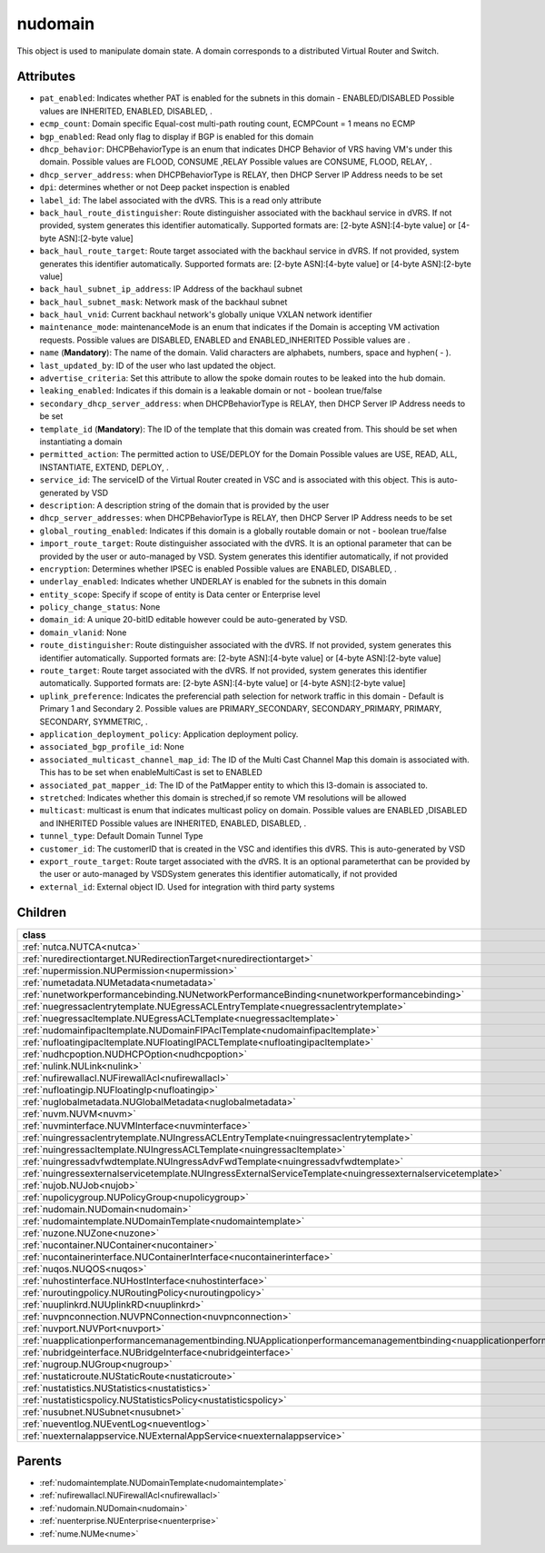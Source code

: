 .. _nudomain:

nudomain
===========================================

.. class:: nudomain.NUDomain(bambou.nurest_object.NUMetaRESTObject,):

This object is used to manipulate domain state. A domain corresponds to a distributed Virtual Router and Switch.


Attributes
----------


- ``pat_enabled``: Indicates whether PAT is enabled for the subnets in this domain - ENABLED/DISABLED Possible values are INHERITED, ENABLED, DISABLED, .

- ``ecmp_count``: Domain specific Equal-cost multi-path routing count, ECMPCount = 1 means no ECMP

- ``bgp_enabled``: Read only flag to display if BGP is enabled for this domain

- ``dhcp_behavior``: DHCPBehaviorType is an enum that indicates DHCP Behavior of VRS having VM's under this domain. Possible values are FLOOD, CONSUME ,RELAY Possible values are CONSUME, FLOOD, RELAY, .

- ``dhcp_server_address``: when DHCPBehaviorType is RELAY, then DHCP Server IP Address needs to be set

- ``dpi``: determines whether or not Deep packet inspection is enabled

- ``label_id``: The label associated with the dVRS. This is a read only attribute

- ``back_haul_route_distinguisher``: Route distinguisher associated with the backhaul service in dVRS. If not provided, system generates this identifier automatically. Supported formats are: [2-byte ASN]:[4-byte value] or [4-byte ASN]:[2-byte value]

- ``back_haul_route_target``: Route target associated with the backhaul service in dVRS. If not provided, system generates this identifier automatically. Supported formats are: [2-byte ASN]:[4-byte value] or [4-byte ASN]:[2-byte value]

- ``back_haul_subnet_ip_address``: IP Address of the backhaul subnet 

- ``back_haul_subnet_mask``: Network mask of the backhaul subnet

- ``back_haul_vnid``: Current backhaul network's globally unique VXLAN network identifier

- ``maintenance_mode``: maintenanceMode is an enum that indicates if the Domain is accepting VM activation requests. Possible values are DISABLED, ENABLED and ENABLED_INHERITED Possible values are .

- ``name`` (**Mandatory**): The name of the domain. Valid characters are  alphabets, numbers, space and hyphen( - ).

- ``last_updated_by``: ID of the user who last updated the object.

- ``advertise_criteria``: Set this attribute to allow the spoke domain routes to be leaked into the hub domain.

- ``leaking_enabled``: Indicates if this domain is a leakable domain or not - boolean true/false

- ``secondary_dhcp_server_address``: when DHCPBehaviorType is RELAY, then DHCP Server IP Address needs to be set

- ``template_id`` (**Mandatory**): The ID of the template that this domain was created from. This should be set when instantiating a domain

- ``permitted_action``: The permitted  action to USE/DEPLOY for the Domain Possible values are USE, READ, ALL, INSTANTIATE, EXTEND, DEPLOY, .

- ``service_id``: The serviceID of the Virtual Router created in VSC and is associated with this object. This is auto-generated by VSD

- ``description``: A description string of the domain that is provided by the user

- ``dhcp_server_addresses``: when DHCPBehaviorType is RELAY, then DHCP Server IP Address needs to be set

- ``global_routing_enabled``: Indicates if this domain is a globally routable domain or not - boolean true/false

- ``import_route_target``: Route distinguisher associated with the dVRS. It is an optional parameter that can be provided by the user or auto-managed by VSD. System generates this identifier automatically, if not provided

- ``encryption``: Determines whether IPSEC is enabled Possible values are ENABLED, DISABLED, .

- ``underlay_enabled``: Indicates whether UNDERLAY is enabled for the subnets in this domain

- ``entity_scope``: Specify if scope of entity is Data center or Enterprise level

- ``policy_change_status``: None

- ``domain_id``: A unique 20-bitID editable however could be auto-generated by VSD.

- ``domain_vlanid``: None

- ``route_distinguisher``: Route distinguisher associated with the dVRS. If not provided, system generates this identifier automatically. Supported formats are: [2-byte ASN]:[4-byte value] or [4-byte ASN]:[2-byte value]

- ``route_target``: Route target associated with the dVRS. If not provided, system generates this identifier automatically. Supported formats are: [2-byte ASN]:[4-byte value] or [4-byte ASN]:[2-byte value]

- ``uplink_preference``: Indicates the preferencial path selection for network traffic in this domain - Default is Primary 1 and Secondary 2. Possible values are PRIMARY_SECONDARY, SECONDARY_PRIMARY, PRIMARY, SECONDARY, SYMMETRIC, .

- ``application_deployment_policy``: Application deployment policy.

- ``associated_bgp_profile_id``: None

- ``associated_multicast_channel_map_id``: The ID of the Multi Cast Channel Map  this domain is associated with. This has to be set when  enableMultiCast is set to ENABLED

- ``associated_pat_mapper_id``: The ID of the PatMapper entity to which this l3-domain is associated to.

- ``stretched``: Indicates whether this domain is streched,if so remote VM resolutions will be allowed

- ``multicast``: multicast is enum that indicates multicast policy on domain. Possible values are ENABLED ,DISABLED  and INHERITED Possible values are INHERITED, ENABLED, DISABLED, .

- ``tunnel_type``: Default Domain Tunnel Type

- ``customer_id``: The customerID that is created in the VSC and identifies this dVRS. This is auto-generated by VSD

- ``export_route_target``: Route target associated with the dVRS. It is an optional parameterthat can be provided by the user or auto-managed by VSDSystem generates this identifier automatically, if not provided

- ``external_id``: External object ID. Used for integration with third party systems




Children
--------

================================================================================================================================================               ==========================================================================================
**class**                                                                                                                                                      **fetcher**

:ref:`nutca.NUTCA<nutca>`                                                                                                                                        ``tcas`` 
:ref:`nuredirectiontarget.NURedirectionTarget<nuredirectiontarget>`                                                                                              ``redirection_targets`` 
:ref:`nupermission.NUPermission<nupermission>`                                                                                                                   ``permissions`` 
:ref:`numetadata.NUMetadata<numetadata>`                                                                                                                         ``metadatas`` 
:ref:`nunetworkperformancebinding.NUNetworkPerformanceBinding<nunetworkperformancebinding>`                                                                      ``network_performance_bindings`` 
:ref:`nuegressaclentrytemplate.NUEgressACLEntryTemplate<nuegressaclentrytemplate>`                                                                               ``egress_acl_entry_templates`` 
:ref:`nuegressacltemplate.NUEgressACLTemplate<nuegressacltemplate>`                                                                                              ``egress_acl_templates`` 
:ref:`nudomainfipacltemplate.NUDomainFIPAclTemplate<nudomainfipacltemplate>`                                                                                     ``domain_fip_acl_templates`` 
:ref:`nufloatingipacltemplate.NUFloatingIPACLTemplate<nufloatingipacltemplate>`                                                                                  ``floating_ipacl_templates`` 
:ref:`nudhcpoption.NUDHCPOption<nudhcpoption>`                                                                                                                   ``dhcp_options`` 
:ref:`nulink.NULink<nulink>`                                                                                                                                     ``links`` 
:ref:`nufirewallacl.NUFirewallAcl<nufirewallacl>`                                                                                                                ``firewall_acls`` 
:ref:`nufloatingip.NUFloatingIp<nufloatingip>`                                                                                                                   ``floating_ips`` 
:ref:`nuglobalmetadata.NUGlobalMetadata<nuglobalmetadata>`                                                                                                       ``global_metadatas`` 
:ref:`nuvm.NUVM<nuvm>`                                                                                                                                           ``vms`` 
:ref:`nuvminterface.NUVMInterface<nuvminterface>`                                                                                                                ``vm_interfaces`` 
:ref:`nuingressaclentrytemplate.NUIngressACLEntryTemplate<nuingressaclentrytemplate>`                                                                            ``ingress_acl_entry_templates`` 
:ref:`nuingressacltemplate.NUIngressACLTemplate<nuingressacltemplate>`                                                                                           ``ingress_acl_templates`` 
:ref:`nuingressadvfwdtemplate.NUIngressAdvFwdTemplate<nuingressadvfwdtemplate>`                                                                                  ``ingress_adv_fwd_templates`` 
:ref:`nuingressexternalservicetemplate.NUIngressExternalServiceTemplate<nuingressexternalservicetemplate>`                                                       ``ingress_external_service_templates`` 
:ref:`nujob.NUJob<nujob>`                                                                                                                                        ``jobs`` 
:ref:`nupolicygroup.NUPolicyGroup<nupolicygroup>`                                                                                                                ``policy_groups`` 
:ref:`nudomain.NUDomain<nudomain>`                                                                                                                               ``domains`` 
:ref:`nudomaintemplate.NUDomainTemplate<nudomaintemplate>`                                                                                                       ``domain_templates`` 
:ref:`nuzone.NUZone<nuzone>`                                                                                                                                     ``zones`` 
:ref:`nucontainer.NUContainer<nucontainer>`                                                                                                                      ``containers`` 
:ref:`nucontainerinterface.NUContainerInterface<nucontainerinterface>`                                                                                           ``container_interfaces`` 
:ref:`nuqos.NUQOS<nuqos>`                                                                                                                                        ``qoss`` 
:ref:`nuhostinterface.NUHostInterface<nuhostinterface>`                                                                                                          ``host_interfaces`` 
:ref:`nuroutingpolicy.NURoutingPolicy<nuroutingpolicy>`                                                                                                          ``routing_policies`` 
:ref:`nuuplinkrd.NUUplinkRD<nuuplinkrd>`                                                                                                                         ``uplink_rds`` 
:ref:`nuvpnconnection.NUVPNConnection<nuvpnconnection>`                                                                                                          ``vpn_connections`` 
:ref:`nuvport.NUVPort<nuvport>`                                                                                                                                  ``vports`` 
:ref:`nuapplicationperformancemanagementbinding.NUApplicationperformancemanagementbinding<nuapplicationperformancemanagementbinding>`                            ``applicationperformancemanagementbindings`` 
:ref:`nubridgeinterface.NUBridgeInterface<nubridgeinterface>`                                                                                                    ``bridge_interfaces`` 
:ref:`nugroup.NUGroup<nugroup>`                                                                                                                                  ``groups`` 
:ref:`nustaticroute.NUStaticRoute<nustaticroute>`                                                                                                                ``static_routes`` 
:ref:`nustatistics.NUStatistics<nustatistics>`                                                                                                                   ``statistics`` 
:ref:`nustatisticspolicy.NUStatisticsPolicy<nustatisticspolicy>`                                                                                                 ``statistics_policies`` 
:ref:`nusubnet.NUSubnet<nusubnet>`                                                                                                                               ``subnets`` 
:ref:`nueventlog.NUEventLog<nueventlog>`                                                                                                                         ``event_logs`` 
:ref:`nuexternalappservice.NUExternalAppService<nuexternalappservice>`                                                                                           ``external_app_services`` 
================================================================================================================================================               ==========================================================================================



Parents
--------


- :ref:`nudomaintemplate.NUDomainTemplate<nudomaintemplate>`

- :ref:`nufirewallacl.NUFirewallAcl<nufirewallacl>`

- :ref:`nudomain.NUDomain<nudomain>`

- :ref:`nuenterprise.NUEnterprise<nuenterprise>`

- :ref:`nume.NUMe<nume>`

